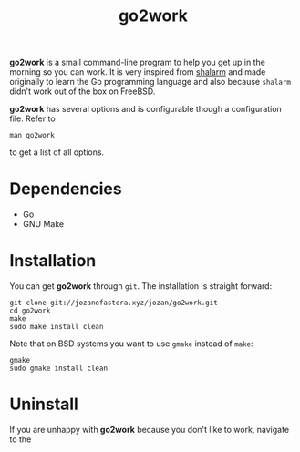 #+TITLE: go2work

*go2work* is a small command-line program to help you get up in the morning
so you can work. It is very inspired from
[[https://github.com/jahendrie/shalarm][shalarm]] and made originally to learn
the Go programming language and also because ~shalarm~ didn't work out
of the box on FreeBSD.

*go2work* has several options and is configurable though a configuration file.
Refer to
#+BEGIN_SRC shell
man go2work
#+END_SRC
to get a list of all options.

* Dependencies
- Go
- GNU Make

* Installation
You can get *go2work* through ~git~. The installation is straight forward:
#+BEGIN_SRC shell
git clone git://jozanofastora.xyz/jozan/go2work.git
cd go2work
make
sudo make install clean
#+END_SRC
Note that on BSD systems you want to use ~gmake~ instead of ~make~:
#+BEGIN_SRC shell
gmake
sudo gmake install clean
#+END_SRC

* Uninstall
If you are unhappy with *go2work* because you don't like to work,
navigate to the 
